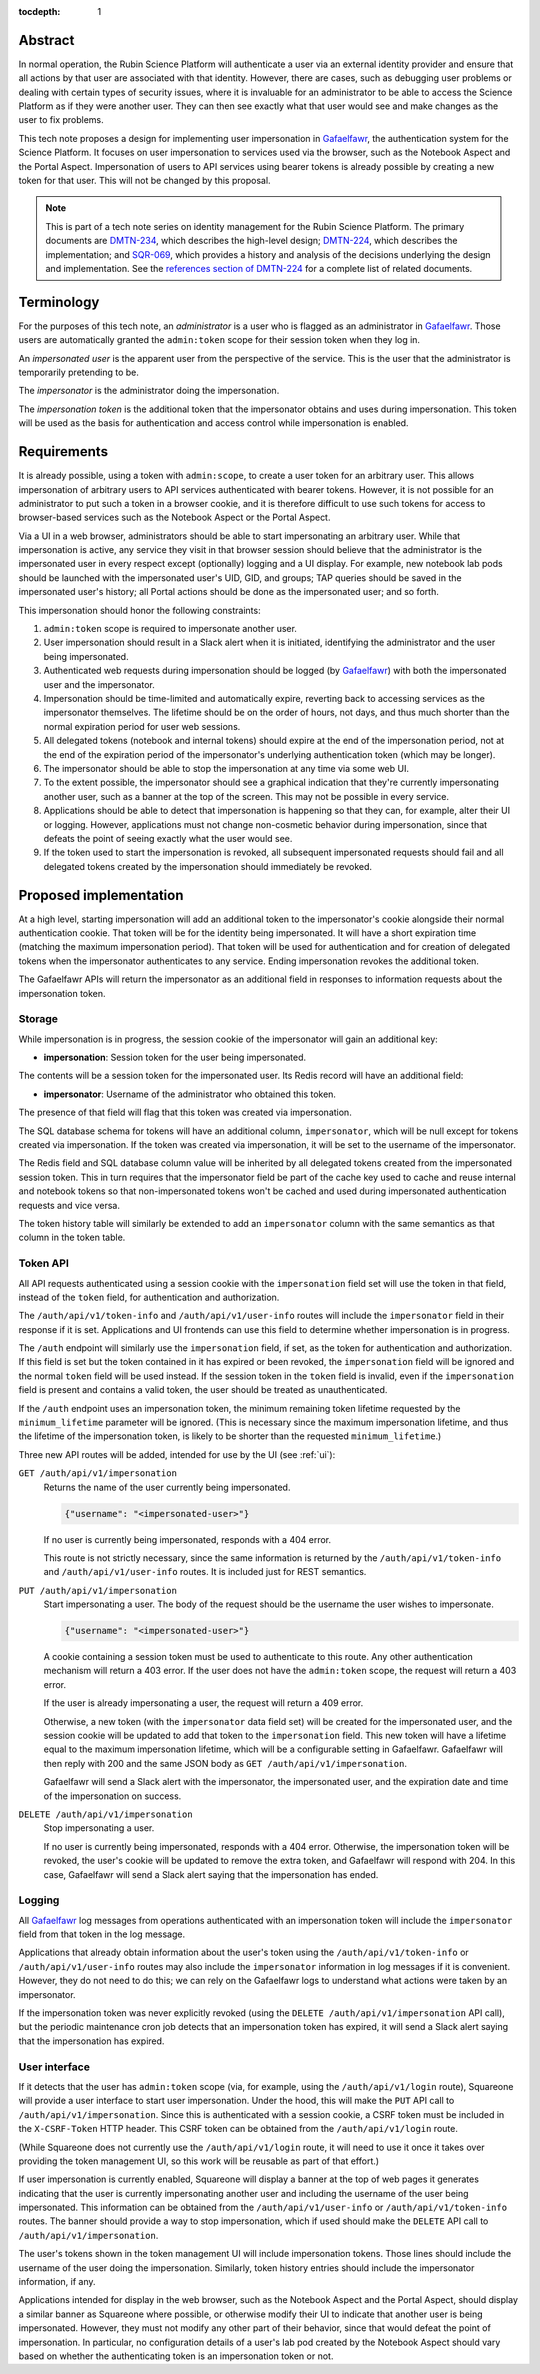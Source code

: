 :tocdepth: 1

Abstract
========

In normal operation, the Rubin Science Platform will authenticate a user via an external identity provider and ensure that all actions by that user are associated with that identity.
However, there are cases, such as debugging user problems or dealing with certain types of security issues, where it is invaluable for an administrator to be able to access the Science Platform as if they were another user.
They can then see exactly what that user would see and make changes as the user to fix problems.

This tech note proposes a design for implementing user impersonation in Gafaelfawr_, the authentication system for the Science Platform.
It focuses on user impersonation to services used via the browser, such as the Notebook Aspect and the Portal Aspect.
Impersonation of users to API services using bearer tokens is already possible by creating a new token for that user.
This will not be changed by this proposal.

.. _Gafaelfawr: https://gafaelfawr.lsst.io/

.. note::

   This is part of a tech note series on identity management for the Rubin Science Platform.
   The primary documents are DMTN-234_, which describes the high-level design; DMTN-224_, which describes the implementation; and SQR-069_, which provides a history and analysis of the decisions underlying the design and implementation.
   See the `references section of DMTN-224 <https://dmtn-224.lsst.io/#references>`__ for a complete list of related documents.

.. _DMTN-234: https://dmtn-234.lsst.io/
.. _DMTN-224: https://dmtn-224.lsst.io/
.. _SQR-069: https://sqr-069.lsst.io/

Terminology
===========

For the purposes of this tech note, an *administrator* is a user who is flagged as an administrator in Gafaelfawr_.
Those users are automatically granted the ``admin:token`` scope for their session token when they log in.

An *impersonated user* is the apparent user from the perspective of the service.
This is the user that the administrator is temporarily pretending to be.

The *impersonator* is the administrator doing the impersonation.

The *impersonation token* is the additional token that the impersonator obtains and uses during impersonation.
This token will be used as the basis for authentication and access control while impersonation is enabled.

Requirements
============

It is already possible, using a token with ``admin:scope``, to create a user token for an arbitrary user.
This allows impersonation of arbitrary users to API services authenticated with bearer tokens.
However, it is not possible for an administrator to put such a token in a browser cookie, and it is therefore difficult to use such tokens for access to browser-based services such as the Notebook Aspect or the Portal Aspect.

Via a UI in a web browser, administrators should be able to start impersonating an arbitrary user.
While that impersonation is active, any service they visit in that browser session should believe that the administrator is the impersonated user in every respect except (optionally) logging and a UI display.
For example, new notebook lab pods should be launched with the impersonated user's UID, GID, and groups; TAP queries should be saved in the impersonated user's history; all Portal actions should be done as the impersonated user; and so forth.

This impersonation should honor the following constraints:

#. ``admin:token`` scope is required to impersonate another user.
#. User impersonation should result in a Slack alert when it is initiated, identifying the administrator and the user being impersonated.
#. Authenticated web requests during impersonation should be logged (by Gafaelfawr_) with both the impersonated user and the impersonator.
#. Impersonation should be time-limited and automatically expire, reverting back to accessing services as the impersonator themselves.
   The lifetime should be on the order of hours, not days, and thus much shorter than the normal expiration period for user web sessions.
#. All delegated tokens (notebook and internal tokens) should expire at the end of the impersonation period, not at the end of the expiration period of the impersonator's underlying authentication token (which may be longer).
#. The impersonator should be able to stop the impersonation at any time via some web UI.
#. To the extent possible, the impersonator should see a graphical indication that they're currently impersonating another user, such as a banner at the top of the screen.
   This may not be possible in every service.
#. Applications should be able to detect that impersonation is happening so that they can, for example, alter their UI or logging.
   However, applications must not change non-cosmetic behavior during impersonation, since that defeats the point of seeing exactly what the user would see.
#. If the token used to start the impersonation is revoked, all subsequent impersonated requests should fail and all delegated tokens created by the impersonation should immediately be revoked.

Proposed implementation
=======================

At a high level, starting impersonation will add an additional token to the impersonator's cookie alongside their normal authentication cookie.
That token will be for the identity being impersonated.
It will have a short expiration time (matching the maximum impersonation period).
That token will be used for authentication and for creation of delegated tokens when the impersonator authenticates to any service.
Ending impersonation revokes the additional token.

The Gafaelfawr APIs will return the impersonator as an additional field in responses to information requests about the impersonation token.

Storage
-------

While impersonation is in progress, the session cookie of the impersonator will gain an additional key:

- **impersonation**: Session token for the user being impersonated.

The contents will be a session token for the impersonated user.
Its Redis record will have an additional field:

- **impersonator**: Username of the administrator who obtained this token.

The presence of that field will flag that this token was created via impersonation.

The SQL database schema for tokens will have an additional column, ``impersonator``, which will be null except for tokens created via impersonation.
If the token was created via impersonation, it will be set to the username of the impersonator.

The Redis field and SQL database column value will be inherited by all delegated tokens created from the impersonated session token.
This in turn requires that the impersonator field be part of the cache key used to cache and reuse internal and notebook tokens so that non-impersonated tokens won't be cached and used during impersonated authentication requests and vice versa.

The token history table will similarly be extended to add an ``impersonator`` column with the same semantics as that column in the token table.

Token API
---------

All API requests authenticated using a session cookie with the ``impersonation`` field set will use the token in that field, instead of the ``token`` field, for authentication and authorization.

The ``/auth/api/v1/token-info`` and ``/auth/api/v1/user-info`` routes will include the ``impersonator`` field in their response if it is set.
Applications and UI frontends can use this field to determine whether impersonation is in progress.

The ``/auth`` endpoint will similarly use the ``impersonation`` field, if set, as the token for authentication and authorization.
If this field is set but the token contained in it has expired or been revoked, the ``impersonation`` field will be ignored and the normal ``token`` field will be used instead.
If the session token in the ``token`` field is invalid, even if the ``impersonation`` field is present and contains a valid token, the user should be treated as unauthenticated.

If the ``/auth`` endpoint uses an impersonation token, the minimum remaining token lifetime requested by the ``minimum_lifetime`` parameter will be ignored.
(This is necessary since the maximum impersonation lifetime, and thus the lifetime of the impersonation token, is likely to be shorter than the requested ``minimum_lifetime``.)

Three new API routes will be added, intended for use by the UI (see :ref:`ui`):

``GET /auth/api/v1/impersonation``
    Returns the name of the user currently being impersonated.

    .. code-block:: json

       {"username": "<impersonated-user>"}

    If no user is currently being impersonated, responds with a 404 error.

    This route is not strictly necessary, since the same information is returned by the ``/auth/api/v1/token-info`` and ``/auth/api/v1/user-info`` routes.
    It is included just for REST semantics.

``PUT /auth/api/v1/impersonation``
    Start impersonating a user.
    The body of the request should be the username the user wishes to impersonate.

    .. code-block:: json

       {"username": "<impersonated-user>"}

    A cookie containing a session token must be used to authenticate to this route.
    Any other authentication mechanism will return a 403 error.
    If the user does not have the ``admin:token`` scope, the request will return a 403 error.

    If the user is already impersonating a user, the request will return a 409 error.

    Otherwise, a new token (with the ``impersonator`` data field set) will be created for the impersonated user, and the session cookie will be updated to add that token to the ``impersonation`` field.
    This new token will have a lifetime equal to the maximum impersonation lifetime, which will be a configurable setting in Gafaelfawr.
    Gafaelfawr will then reply with 200 and the same JSON body as ``GET /auth/api/v1/impersonation``.

    Gafaelfawr will send a Slack alert with the impersonator, the impersonated user, and the expiration date and time of the impersonation on success.

``DELETE /auth/api/v1/impersonation``
    Stop impersonating a user.

    If no user is currently being impersonated, responds with a 404 error.
    Otherwise, the impersonation token will be revoked, the user's cookie will be updated to remove the extra token, and Gafaelfawr will respond with 204.
    In this case, Gafaelfawr will send a Slack alert saying that the impersonation has ended.

Logging
-------

All Gafaelfawr_ log messages from operations authenticated with an impersonation token will include the ``impersonator`` field from that token in the log message.

Applications that already obtain information about the user's token using the ``/auth/api/v1/token-info`` or ``/auth/api/v1/user-info`` routes may also include the ``impersonator`` information in log messages if it is convenient.
However, they do not need to do this; we can rely on the Gafaelfawr logs to understand what actions were taken by an impersonator.

If the impersonation token was never explicitly revoked (using the ``DELETE /auth/api/v1/impersonation`` API call), but the periodic maintenance cron job detects that an impersonation token has expired, it will send a Slack alert saying that the impersonation has expired.

.. _ui:

User interface
--------------

If it detects that the user has ``admin:token`` scope (via, for example, using the ``/auth/api/v1/login`` route), Squareone will provide a user interface to start user impersonation.
Under the hood, this will make the ``PUT`` API call to ``/auth/api/v1/impersonation``.
Since this is authenticated with a session cookie, a CSRF token must be included in the ``X-CSRF-Token`` HTTP header.
This CSRF token can be obtained from the ``/auth/api/v1/login`` route.

(While Squareone does not currently use the ``/auth/api/v1/login`` route, it will need to use it once it takes over providing the token management UI, so this work will be reusable as part of that effort.)

If user impersonation is currently enabled, Squareone will display a banner at the top of web pages it generates indicating that the user is currently impersonating another user and including the username of the user being impersonated.
This information can be obtained from the ``/auth/api/v1/user-info`` or ``/auth/api/v1/token-info`` routes.
The banner should provide a way to stop impersonation, which if used should make the ``DELETE`` API call to ``/auth/api/v1/impersonation``.

The user's tokens shown in the token management UI will include impersonation tokens.
Those lines should include the username of the user doing the impersonation.
Similarly, token history entries should include the impersonator information, if any.

Applications intended for display in the web browser, such as the Notebook Aspect and the Portal Aspect, should display a similar banner as Squareone where possible, or otherwise modify their UI to indicate that another user is being impersonated.
However, they must not modify any other part of their behavior, since that would defeat the point of impersonation.
In particular, no configuration details of a user's lab pod created by the Notebook Aspect should vary based on whether the authenticating token is an impersonation token or not.
